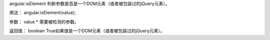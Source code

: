 angular.isElement
判断参数是否是一个DOM元素（或者被包装过的jQuery元素）。

用法：
angular.isElement(value);

参数：
value	*	需要被检测的参数。

返回值：
boolean	True如果值是一个DOM元素（或者被包装过的jQuery元素）。
